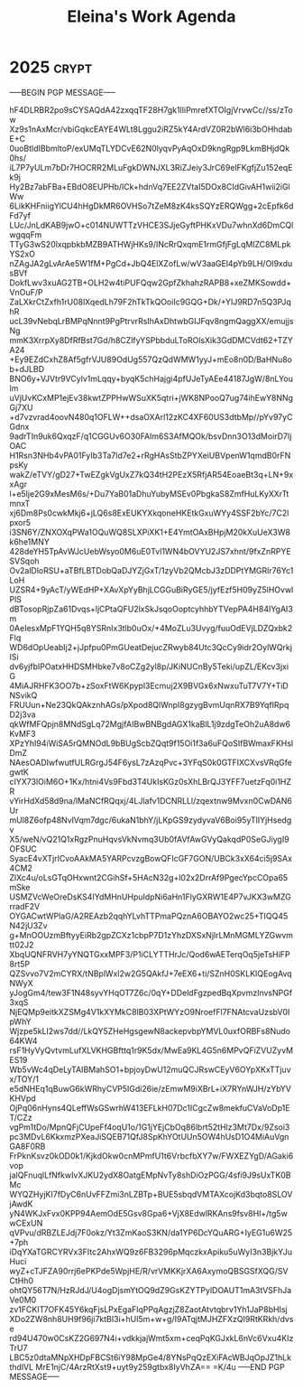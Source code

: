 #+title: Eleina's Work Agenda
#+property: WEEK 33

* 2025 :crypt:
-----BEGIN PGP MESSAGE-----

hF4DLRBR2po9sCYSAQdA42zxqqTF28H7gk1IliPmrefXTOIgjVrvwCc//ss/zTow
Xz9s1nAxMcr/vbiGqkcEAYE4WLt8Lggu2iRZ5kY4ArdVZ0R2bWl6i3bOHhdabE+C
0uoBtldIBbmltoP/exUMqTLYDCvE62N0lyqvPyAqOxD9kngRgp9LkmBHjdQk0hs/
iL7P7yULm7bDr7HOCRR2MLuFgkDWNJXL3RiZJeiy3JrC69elFKgfjZu152eqEk9j
Hy2Bz7abFBa+EBdO8EUPHb/lCk+hdnVq7EE2ZVtaI5DOx8CIdGivAH1wii2iGlWw
6LikKHFniigYlCU4hHgDkMR6OVHSo7tZeM8zK4ksSQYzERQWgg+2cEpfk6dFd7yf
LUc/JnLdKAB9jwO+c014NUWTTzVHCE3SJjeGyftPHKxVDu7whnXd6DmCQlwgqqFm
TTyG3wS20lxqpbkbMZB9ATHWjHKs9/INcRrQxqmE1rmGfjFgLqMlZC8MLpkYS2xO
nZAgJA2gLvArAe5W1fM+PgCd+JbQ4ElXZofLw/wV3aaGEl4pYb9LH/OI9xdusBVf
DokfLwv3xuAG2TB+OLH2w4tiPUFQqw2GpfZkhahzRAPB8+xeZMKSowdd+VnOuF/P
ZaLXkrCtZxfh1rU08lXqedLh79F2hTkTkQOoiIc9GQG+Dk/+YIJ9RD7n5Q3PJqhR
ucL39vNebqLrBMPqNnnt9PgPtrvrRsIhAxDhtwbGIJFqv8ngmQaggXX/emujjsNg
mmK3XrrpXy8DfRfBst7Gd/h8CZlfyYSPbbduLToROlsXik3GdDMCVdt62+TZYA24
+Ey9EZdCxhZ8Af5gfrVJU89OdUg557QzQdWMW1yyJ+mEo8n0D/BaHNu8ob+dJLBD
BNO6y+VJVtr9VCylv1mLqqy+byqK5chHajgi4pfUJeTyAEe44187JgW/8nLYoulm
uVjUvKCxMP1ejEv38kwtZPPHwWSuXK5qtri+jWK8NPooQ7ug74ihEwY8NNgGj7XU
+d7vzvrad4oovN480q1OFLW++dsaOXArl12zKC4XF60US3dtbMp//pYv97yCGdnx
9adrTIn9uk6QxqzF/q1CGGUv6O30FAIm6S3AfMQOk/bsvDnn3O13dMoirD7ljOAC
H1Rsn3NHb4vPA01FyIb3Ta7ld7e2+rRgHAsStbZPYXeiUBVpenW1qmdB0rFNpsKy
wakZ/eTVY/gD27+TwEZgkVgUxZ7kQ34tH2PEzX5RfjAR54EoaeBt3q+LN+9xxAgr
l+e5lje2G9xMesM6s/+Du7YaB01aDhuYubyMSEv0PbgkaS8ZmfHuLKyXXrTtmnxT
xj6Dm8Ps0cwkMkj6+jLQ6s8ExEUKYXkqoneHKEtkGxuWYy4SSF2bYc/7C2lpxor5
i3SN6Y/ZNXOXqPWa1OQuWQ8SLXPiXK1+E4YmtOAxBHpjM20kXuUeX3W8k6he1MNY
428deYH5TpAvWJcUebWsyo0M6uE0Tvl1WN4bOVYU2JS7xhnt/9fxZnRPYESVSqoh
Ov2alDloRSU+aTBfLBTDobQaDJYZjGxT/1zyVb2QMcbJ3zDDPtYMGRlr76Yc1LoH
UZSR4+9yAcT/yWEdHP+XAvXpYyBhjLCGGuBiRyGE5/jyfEzf5H09yZ5lHOvwlPlS
dBTosopRjpZa61Dvqs+ljCPtaQFU2lxSkJsqoOoptcyhhbYTVepPA4H84IYgAI3m
0AeIesxMpF1YQH5q8YSRnIx3tlb0uOx/+4MoZLu3Uvyg/fuuOdEVjLDZQxbk2Flq
WD6dOpUeabIj2+jJpfpu0PmGUeatDejucZRwyb84Utc3QcCy9idr2OylWQrkjISi
dv6yjfbIPOatxHHDSMHbke7v8oCZg2yl8p/JKiNUCnBy5Teki/upZL/EKcv3jxiG
4MiAJRHFK3OO7b+zSoxFtW6Kpypl3Ecmuj2X9BVGx6xNwxuTuT7V7Y+TiDNSvikQ
FRUUun+Ne23QkQAkznhAGs/pXpod8QlWnpI8gzygBvmUqnRX7B9YqfIRpqD2j3va
qkWfMFQpjn8MNdSgLq72MgjfAIBwBNBgdAGX1kaBlL1j9zdgTeOh2uA8dw6KvMF3
XPzYhI94iWiSA5rQMNOdL9bBUgScbZQqt9f15Oi1f3a6uFQoSIfBWmaxFKHslDmZ
NAesOADIwfwutfULRGrgJ54F6ysL7zAzqPvc+3YFqS0k0GTFIXCXvsVRqGfegwtK
cIYX73lOiM6O+1Kx/htni4Vs9Fbd3T4UkIsKGz0sXhLBrQJ3YFF7uetzFq0i1HZR
vYirHdXd58d9na/lMaNCfRQqxj/4LJlafv1DCNRLLl/zqextnw9Mvxn0CwDAN6Ur
mUl8Z6ofp48NvlVqm7dgc/6ukaN1bhY/jLKpGS9zydyvaV6Boi95yTlIYjHsedgv
X5/weN/vQ21Q1xRgzPnuHqvsVkNvmq3Ub0fAVfAwGVyQakqdP0SeGJiygI9OFSUC
SyacE4vXTjrICvoAAkMA5YARPcvzgBowQFIcGF7GON/UBCk3xX64ci5j9SAx4CM2
ZlXc4u/oLsGTqOHxwnt2CGihSf+5HAcN32g+l02x2DrrAf9PgecYpcCOpa65mSke
USMZVcWeOreDsKS4IYdMHnUHpuIdpNi6aHn1FlyGXRW1E4P7vJKX3wMZGrradF2V
OYGACwtWPlaG/A2REAzb2qqhYLvhTTPmaPQznA6OBAYO2wc25+TIQQ45N42jU3Zv
g+MnOOUzmBftyyEiRb2gpZCXz1cbpP7D1zYhzDXSxNjlrLMnMGMLYZGwvmtt02J2
XbqUQNFRVH7yYNQTGxxMPF3/P1iCLYTTHrJc/Qod6wAETerqOq5jeTsHiFP8rt5P
QZSvvo7V2mCYRX/tNBplWxl2w2G5QAkfJ+7eEX6+ti/SZnH0SKLKIQEogAvqNWyX
yJogGm4/tew3F1N48syvYHqOT7Z6c/0qY+DDeldFgzpedBqXpvmzInvsNPGf3xqS
NjEQMp9eitkXZSMg4V1kXYMkC8lB03XPtWYzO9NroefFl7FNAtcvaUzsbV0IpWhY
Wjzpe5kLI2ws7dd//LkQY5ZHeHgsgewN8ackepvbpYMVL0uxfORBFs8Nudo64KW4
rsF1HyVyQvtvmLufXLVKHGBfttq1r9K5dx/MwEa9KL4G5n6MPvQFiZVUZyvMES19
Wb5vWc4qDeLyTAIBMahSO1+bpjoyDwU12muQCJRswCEyV6OYpXKxTTjuvx/TOY/1
e5dNHEq1qBuwG6kWRhyCVP5IGdi26ie/zEmwM9iXBrL+iX7RYnWJH/zYbYVKHVpd
OjPq06nHyns4QLeffWsGSwrhW413EFLkH07Dc1ICgcZw8mekfuCVaVoDp1ET/CZz
vgPm1tDo/MpnQFjCUpeFf4oqU1o/1G1jYEjCbOq86lbrt52tHlz3Mt7Dx/9Zsoi3
pc3MDvL6KkxmzPXeaJiSQEB71QfJ8SpKhYOtUUn5OW4hUsD1O4MiAuVgnGA8F0RB
FrPknKsvz0kOD0k1/KjkdOkw0cnMPmfU1t6VrbcfbXY7w/FWXEZYgD/AGaki6vop
jalQFnuqlLfNfkwIvXJKU2ydX8OatgEMpNvTy8shDiOzPGG/4sfi9J9sUxTK0BMc
WYQZHyjKI7fDyC6nUvFFZmi3nLZBTp+BUE5sbqdVMTAXcojKd3bqto8SLOVjAwdK
yN4WKJxFvx0KPP94AemOdE5Gsv8Gpa6+VjX8EdwlRKAns9fsv8Hl+/tg5wwCExUN
qVPvu/dRBZLEJdj7F0okz/Yt3ZmKaoS3KN/da1YP6DcYQuARG+IyEG1u6W25+7ph
iDqYXaTGRCYRVx3FItc2AhxWQ9z6FB3296pMqczkxApiku5uWyI3n3BjkYJuHuci
wyZ+cTJFZA90rrj6ePKPde5WpjHE/R/vrVMKKjrXA6AxymoQBSGSfXQG/SVCtHh0
ohtQY56T7N/HzRJdJ/U4ogDjsmYtOQ9dZ9GsKZYTPylDOAUT1mA3tVSFhJaVe0M0
zv1FCKIT7OFK45Y6kqFjsLPxEgaFlqPPqAgzjZ8ZaotAtvtqbrv1Yh1JaP8bHIsj
XDo2ZW8nh8UH9f96ji7ktBI3i+hUI5m+w+g/I9ATqjtMJHZFXzQI9RtKRkh/dvse
rd94U470w0CsKZ2G697N4i+vdkkjajWmt5xm+ceqPqKGJxkL6nVc6Vxu4KIzTrU7
LBC5z0dtaMNpXHDpFBCSt6iY98MpGe4/8YNsPqQzEXiFAcWBJqOpJZ1hLkthdlVL
MrE1njC/4ArzRtXst9+uyt9y259gtbx8IyVhZA==
=K/4u
-----END PGP MESSAGE-----
